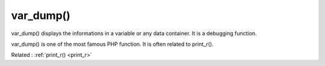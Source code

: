 .. _var_dump:

var_dump()
----------

var_dump() displays the informations in a variable or any data container. It is a debugging function.

var_dump() is one of the most famous PHP function. It is often related to print_r(). 

Related : :ref:`print_r() <print_r>`
